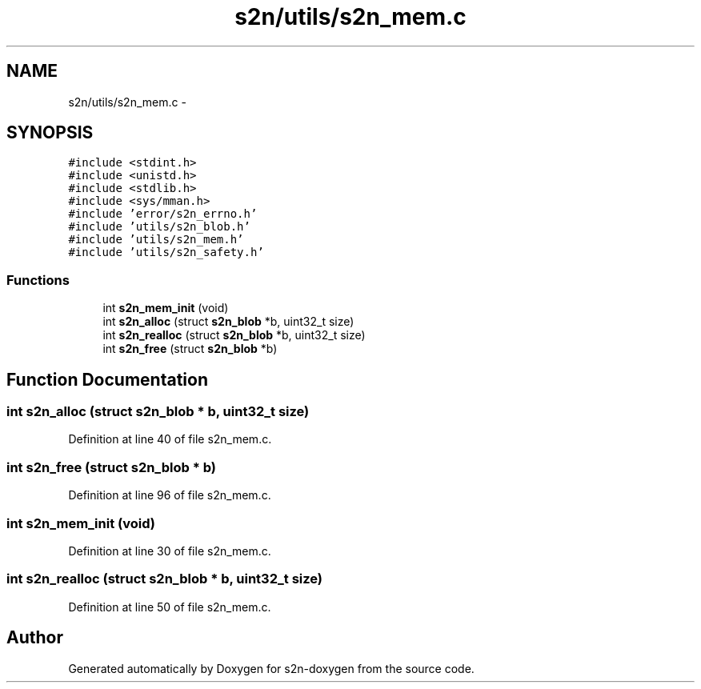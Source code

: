 .TH "s2n/utils/s2n_mem.c" 3 "Tue Jun 28 2016" "s2n-doxygen" \" -*- nroff -*-
.ad l
.nh
.SH NAME
s2n/utils/s2n_mem.c \- 
.SH SYNOPSIS
.br
.PP
\fC#include <stdint\&.h>\fP
.br
\fC#include <unistd\&.h>\fP
.br
\fC#include <stdlib\&.h>\fP
.br
\fC#include <sys/mman\&.h>\fP
.br
\fC#include 'error/s2n_errno\&.h'\fP
.br
\fC#include 'utils/s2n_blob\&.h'\fP
.br
\fC#include 'utils/s2n_mem\&.h'\fP
.br
\fC#include 'utils/s2n_safety\&.h'\fP
.br

.SS "Functions"

.in +1c
.ti -1c
.RI "int \fBs2n_mem_init\fP (void)"
.br
.ti -1c
.RI "int \fBs2n_alloc\fP (struct \fBs2n_blob\fP *b, uint32_t size)"
.br
.ti -1c
.RI "int \fBs2n_realloc\fP (struct \fBs2n_blob\fP *b, uint32_t size)"
.br
.ti -1c
.RI "int \fBs2n_free\fP (struct \fBs2n_blob\fP *b)"
.br
.in -1c
.SH "Function Documentation"
.PP 
.SS "int s2n_alloc (struct \fBs2n_blob\fP * b, uint32_t size)"

.PP
Definition at line 40 of file s2n_mem\&.c\&.
.SS "int s2n_free (struct \fBs2n_blob\fP * b)"

.PP
Definition at line 96 of file s2n_mem\&.c\&.
.SS "int s2n_mem_init (void)"

.PP
Definition at line 30 of file s2n_mem\&.c\&.
.SS "int s2n_realloc (struct \fBs2n_blob\fP * b, uint32_t size)"

.PP
Definition at line 50 of file s2n_mem\&.c\&.
.SH "Author"
.PP 
Generated automatically by Doxygen for s2n-doxygen from the source code\&.
